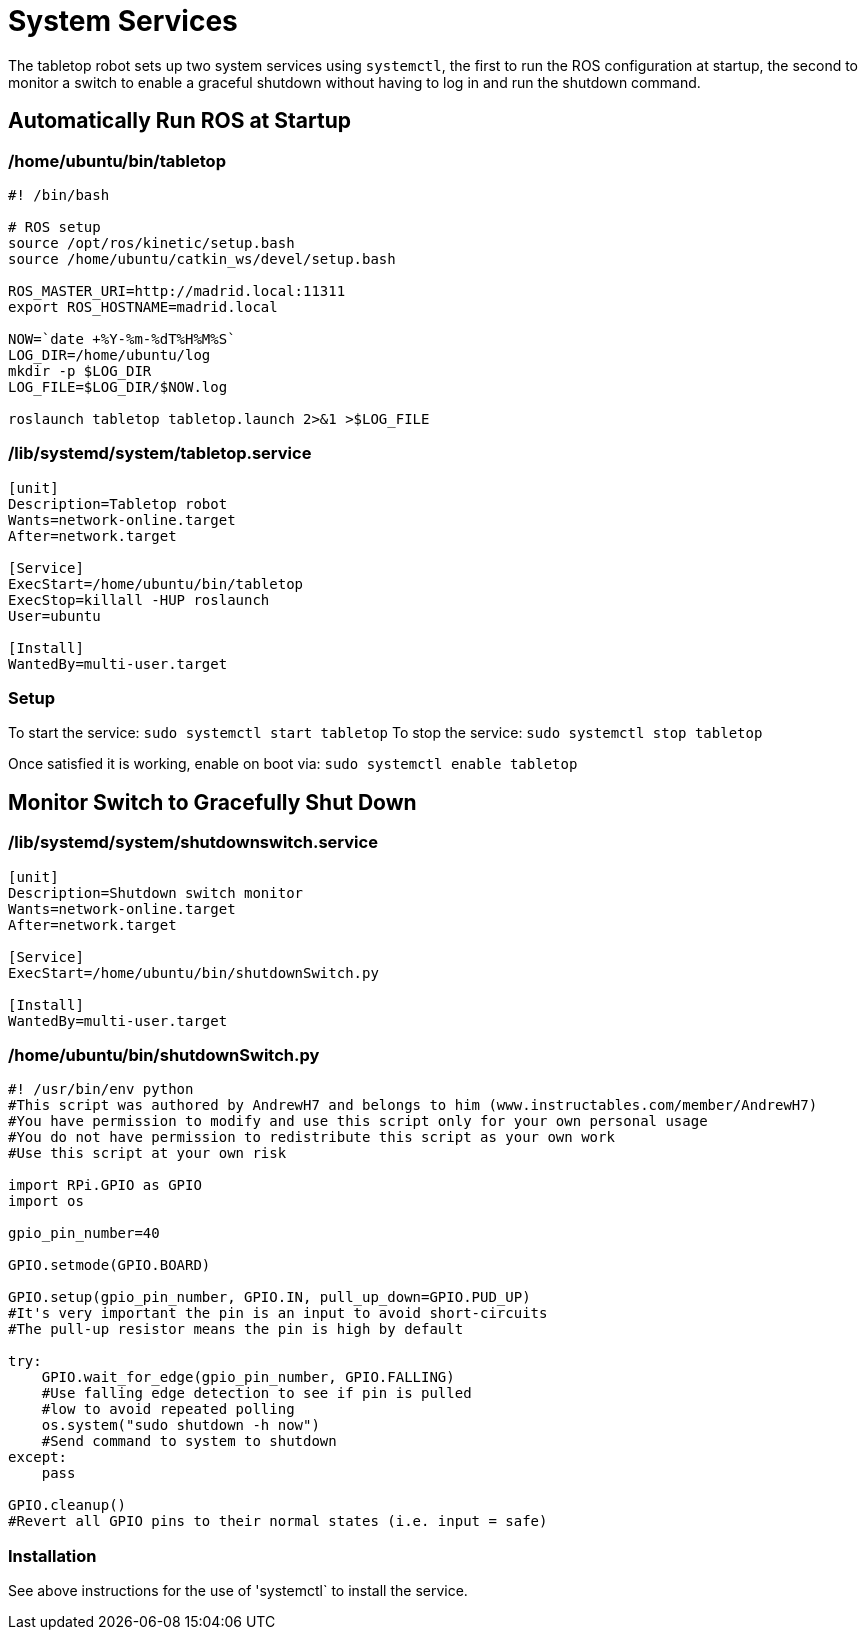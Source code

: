 = System Services

The tabletop robot sets up two system services using `systemctl`, the first to run the ROS configuration
at startup, the second to monitor a switch to enable a graceful shutdown without having to log in
and run the shutdown command.

== Automatically Run ROS at Startup

=== /home/ubuntu/bin/tabletop

....
#! /bin/bash

# ROS setup
source /opt/ros/kinetic/setup.bash
source /home/ubuntu/catkin_ws/devel/setup.bash

ROS_MASTER_URI=http://madrid.local:11311
export ROS_HOSTNAME=madrid.local

NOW=`date +%Y-%m-%dT%H%M%S`
LOG_DIR=/home/ubuntu/log
mkdir -p $LOG_DIR
LOG_FILE=$LOG_DIR/$NOW.log

roslaunch tabletop tabletop.launch 2>&1 >$LOG_FILE
....

=== /lib/systemd/system/tabletop.service

----
[unit]
Description=Tabletop robot
Wants=network-online.target
After=network.target

[Service]
ExecStart=/home/ubuntu/bin/tabletop
ExecStop=killall -HUP roslaunch
User=ubuntu

[Install]
WantedBy=multi-user.target
----

=== Setup

To start the service: `sudo systemctl start tabletop`
To stop the service: `sudo systemctl stop tabletop`

Once satisfied it is working, enable on boot via: `sudo systemctl enable tabletop`

== Monitor Switch to Gracefully Shut Down

=== /lib/systemd/system/shutdownswitch.service

----
[unit]
Description=Shutdown switch monitor
Wants=network-online.target
After=network.target

[Service]
ExecStart=/home/ubuntu/bin/shutdownSwitch.py

[Install]
WantedBy=multi-user.target
----

=== /home/ubuntu/bin/shutdownSwitch.py

----
#! /usr/bin/env python
#This script was authored by AndrewH7 and belongs to him (www.instructables.com/member/AndrewH7)
#You have permission to modify and use this script only for your own personal usage
#You do not have permission to redistribute this script as your own work
#Use this script at your own risk

import RPi.GPIO as GPIO
import os

gpio_pin_number=40

GPIO.setmode(GPIO.BOARD)

GPIO.setup(gpio_pin_number, GPIO.IN, pull_up_down=GPIO.PUD_UP)
#It's very important the pin is an input to avoid short-circuits
#The pull-up resistor means the pin is high by default

try:
    GPIO.wait_for_edge(gpio_pin_number, GPIO.FALLING)
    #Use falling edge detection to see if pin is pulled 
    #low to avoid repeated polling
    os.system("sudo shutdown -h now")
    #Send command to system to shutdown
except:
    pass

GPIO.cleanup()
#Revert all GPIO pins to their normal states (i.e. input = safe)
----

=== Installation

See above instructions for the use of 'systemctl` to install the service.
